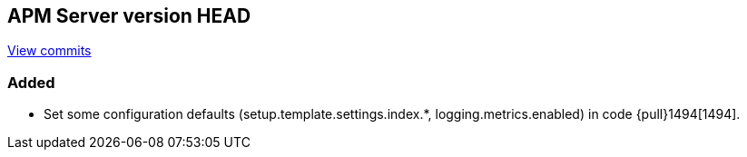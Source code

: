 [[release-notes-head]]
== APM Server version HEAD

https://github.com/elastic/apm-server/compare/6.5\...master[View commits]

[float]
=== Added

- Set some configuration defaults (setup.template.settings.index.*, logging.metrics.enabled) in code {pull}1494[1494].
